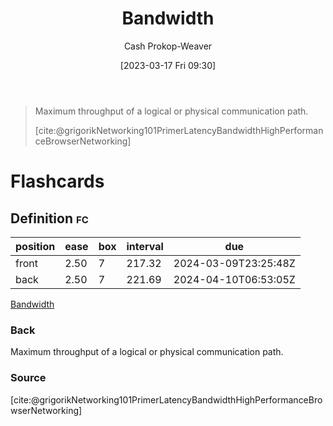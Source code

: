 :PROPERTIES:
:ID:       d8a227fc-1de2-4dc8-bfc1-236ac1531f69
:LAST_MODIFIED: [2023-09-05 Tue 20:14]
:END:
#+title: Bandwidth
#+hugo_custom_front_matter: :slug "d8a227fc-1de2-4dc8-bfc1-236ac1531f69"
#+author: Cash Prokop-Weaver
#+date: [2023-03-17 Fri 09:30]
#+filetags: :concept:

#+begin_quote
Maximum throughput of a logical or physical communication path.

[cite:@grigorikNetworking101PrimerLatencyBandwidthHighPerformanceBrowserNetworking]
#+end_quote
* Flashcards
** Definition :fc:
:PROPERTIES:
:CREATED: [2023-03-17 Fri 09:30]
:FC_CREATED: 2023-03-17T16:31:04Z
:FC_TYPE:  double
:ID:       608c328b-0dc0-4a6e-88c3-ba709ec4cf68
:END:
:REVIEW_DATA:
| position | ease | box | interval | due                  |
|----------+------+-----+----------+----------------------|
| front    | 2.50 |   7 |   217.32 | 2024-03-09T23:25:48Z |
| back     | 2.50 |   7 |   221.69 | 2024-04-10T06:53:05Z |
:END:

[[id:d8a227fc-1de2-4dc8-bfc1-236ac1531f69][Bandwidth]]

*** Back
Maximum throughput of a logical or physical communication path.
*** Source
[cite:@grigorikNetworking101PrimerLatencyBandwidthHighPerformanceBrowserNetworking]
#+print_bibliography:
